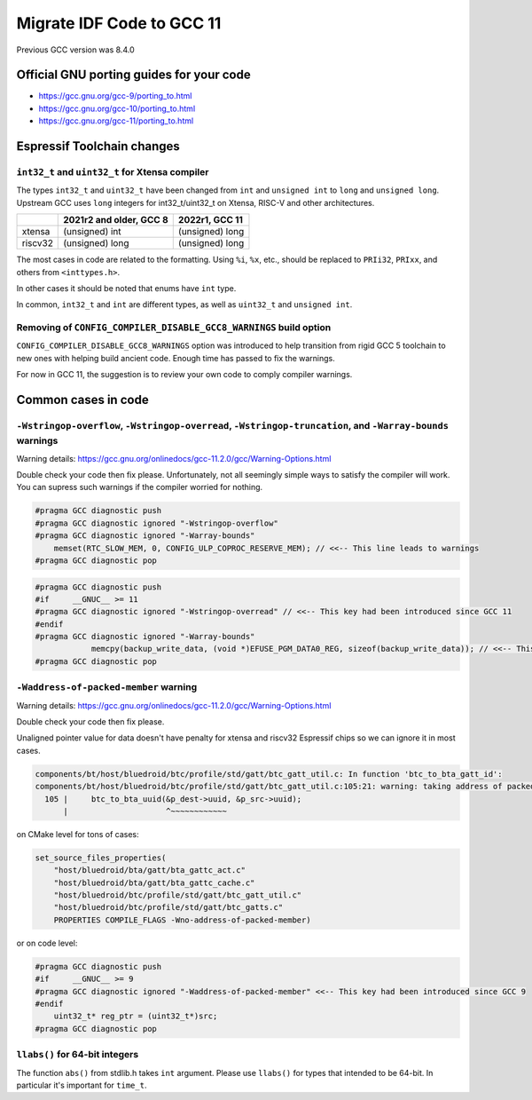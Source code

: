 ==========================
Migrate IDF Code to GCC 11
==========================

Previous GCC version was 8.4.0


Official GNU porting guides for your code
=========================================


* https://gcc.gnu.org/gcc-9/porting_to.html

* https://gcc.gnu.org/gcc-10/porting_to.html

* https://gcc.gnu.org/gcc-11/porting_to.html


Espressif Toolchain changes
===========================


``int32_t`` and ``uint32_t`` for Xtensa compiler
------------------------------------------------

The types ``int32_t`` and ``uint32_t`` have been changed from ``int`` and ``unsigned int`` to ``long`` and ``unsigned long``. Upstream GCC uses ``long`` integers for int32_t/uint32_t on Xtensa, RISC-V and other architectures.

+---------+--------------------------+-----------------+
|         | 2021r2 and older, GCC 8  | 2022r1, GCC 11  |
+=========+==========================+=================+
| xtensa  | (unsigned) int           | (unsigned) long |
+---------+--------------------------+-----------------+
| riscv32 | (unsigned) long          | (unsigned) long |
+---------+--------------------------+-----------------+


The most cases in code are related to the formatting. Using ``%i``, ``%x``, etc., should be replaced to ``PRIi32``, ``PRIxx``, and others from ``<inttypes.h>``.

In other cases it should be noted that enums have ``int`` type.

In common, ``int32_t`` and ``int`` are different types, as well as ``uint32_t`` and ``unsigned int``.


Removing of ``CONFIG_COMPILER_DISABLE_GCC8_WARNINGS`` build option
------------------------------------------------------------------

``CONFIG_COMPILER_DISABLE_GCC8_WARNINGS`` option was introduced to help transition from rigid GCC 5 toolchain to new ones with helping build ancient code. Enough time has passed to fix the warnings.

For now in GCC 11, the suggestion is to review your own code to comply compiler warnings.


Common cases in code
====================


``-Wstringop-overflow``, ``-Wstringop-overread``, ``-Wstringop-truncation``, and ``-Warray-bounds`` warnings
------------------------------------------------------------------------------------------------------------

Warning details: https://gcc.gnu.org/onlinedocs/gcc-11.2.0/gcc/Warning-Options.html

Double check your code then fix please. Unfortunately, not all seemingly simple ways to satisfy the compiler will work.
You can supress such warnings if the compiler worried for nothing.

.. code-block:: c

    #pragma GCC diagnostic push
    #pragma GCC diagnostic ignored "-Wstringop-overflow"
    #pragma GCC diagnostic ignored "-Warray-bounds"
        memset(RTC_SLOW_MEM, 0, CONFIG_ULP_COPROC_RESERVE_MEM); // <<-- This line leads to warnings
    #pragma GCC diagnostic pop


.. code-block:: c

    #pragma GCC diagnostic push
    #if     __GNUC__ >= 11
    #pragma GCC diagnostic ignored "-Wstringop-overread" // <<-- This key had been introduced since GCC 11
    #endif
    #pragma GCC diagnostic ignored "-Warray-bounds"
                memcpy(backup_write_data, (void *)EFUSE_PGM_DATA0_REG, sizeof(backup_write_data)); // <<-- This line leads to warnings
    #pragma GCC diagnostic pop



``-Waddress-of-packed-member`` warning
--------------------------------------

Warning details: https://gcc.gnu.org/onlinedocs/gcc-11.2.0/gcc/Warning-Options.html

Double check your code then fix please.

Unaligned pointer value for data doesn't have penalty for xtensa and riscv32 Espressif chips so we can ignore it in most cases.

.. code-block:: none

    components/bt/host/bluedroid/btc/profile/std/gatt/btc_gatt_util.c: In function 'btc_to_bta_gatt_id':
    components/bt/host/bluedroid/btc/profile/std/gatt/btc_gatt_util.c:105:21: warning: taking address of packed member of 'struct <anonymous>' may result in an unaligned pointer value [-Waddress-of-packed-member]
      105 |     btc_to_bta_uuid(&p_dest->uuid, &p_src->uuid);
          |                     ^~~~~~~~~~~~~


on CMake level for tons of cases:

.. code-block:: cmake

    set_source_files_properties(
        "host/bluedroid/bta/gatt/bta_gattc_act.c"
        "host/bluedroid/bta/gatt/bta_gattc_cache.c"
        "host/bluedroid/btc/profile/std/gatt/btc_gatt_util.c"
        "host/bluedroid/btc/profile/std/gatt/btc_gatts.c"
        PROPERTIES COMPILE_FLAGS -Wno-address-of-packed-member)

or on code level:

.. code-block:: c

    #pragma GCC diagnostic push
    #if     __GNUC__ >= 9
    #pragma GCC diagnostic ignored "-Waddress-of-packed-member" <<-- This key had been introduced since GCC 9
    #endif
        uint32_t* reg_ptr = (uint32_t*)src;
    #pragma GCC diagnostic pop



``llabs()`` for 64-bit integers
-------------------------------

The function ``abs()`` from stdlib.h takes ``int`` argument. Please use ``llabs()`` for types that intended to be 64-bit. In particular it's important for ``time_t``.
